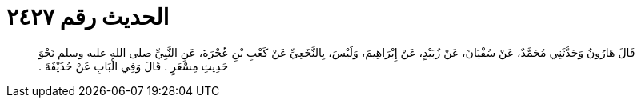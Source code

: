 
= الحديث رقم ٢٤٢٧

[quote.hadith]
قَالَ هَارُونُ وَحَدَّثَنِي مُحَمَّدٌ، عَنْ سُفْيَانَ، عَنْ زُبَيْدٍ، عَنْ إِبْرَاهِيمَ، وَلَيْسَ، بِالنَّخَعِيِّ عَنْ كَعْبِ بْنِ عُجْرَةَ، عَنِ النَّبِيِّ صلى الله عليه وسلم نَحْوَ حَدِيثِ مِسْعَرٍ ‏.‏ قَالَ وَفِي الْبَابِ عَنْ حُذَيْفَةَ ‏.‏